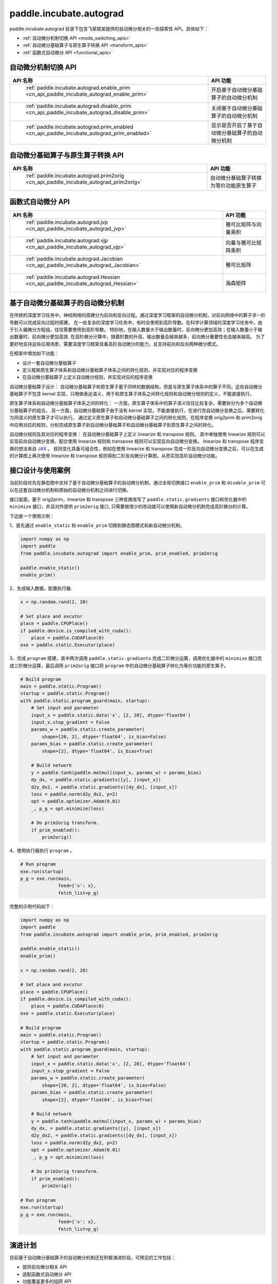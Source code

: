 .. _cn_overview_paddle_incubate_autograd:

paddle.incubate.autograd
---------------------

paddle.incubate.autograd 目录下包含飞桨框架提供的自动微分相关的一些探索性 API。具体如下：

-  :ref:`自动微分机制切换 API <mode_switching_apis>`
-  :ref:`自动微分基础算子与原生算子转换 API <transform_apis>`
-  :ref:`函数式自动微分 API <functional_apis>`


.. _mode_switching_apis:

自动微分机制切换 API
==========================

.. csv-table::
    :header: "API 名称", "API 功能"

    " :ref:`paddle.incubate.autograd.enable_prim <cn_api_paddle_incubate_autograd_enable_prim>` ", "开启基于自动微分基础算子的自动微分机制"
    " :ref:`paddle.incubate.autograd.disable_prim <cn_api_paddle_incubate_autograd_disable_prim>` ", "关闭基于自动微分基础算子的自动微分机制"
    " :ref:`paddle.incubate.autograd.prim_enabled <cn_api_paddle_incubate_autograd_prim_enabled>` ", "显示是否开启了基于自动微分基础算子的自动微分机制"


.. _transform_apis:

自动微分基础算子与原生算子转换 API
==========================

.. csv-table::
    :header: "API 名称", "API 功能"

    " :ref:`paddle.incubate.autograd.prim2orig <cn_api_paddle_incubate_autograd_prim2orig>` ", "自动微分基础算子转换为等价功能原生算子"


.. _functional_apis:

函数式自动微分 API
==========================

.. csv-table::
    :header: "API 名称", "API 功能"

    " :ref:`paddle.incubate.autograd.jvp <cn_api_paddle_incubate_autograd_jvp>` ", "雅可比矩阵与向量乘积"
    " :ref:`paddle.incubate.autograd.vjp <cn_api_paddle_incubate_autograd_vjp>` ", "向量与雅可比矩阵乘积"
    " :ref:`paddle.incubate.autograd.Jacobian <cn_api_paddle_incubate_autograd_Jacobian>` ", "雅可比矩阵"
    " :ref:`paddle.incubate.autograd.Hessian <cn_api_paddle_incubate_autograd_Hessian>` ", "海森矩阵"


基于自动微分基础算子的自动微分机制
==========================
在传统的深度学习任务中，神经网络的搭建分为前向和反向过程。通过深度学习框架的自动微分机制，对前向网络中的算子求一阶导数可以完成反向过程的搭建。
在一些复杂的深度学习任务中，有时会使用到高阶导数。在科学计算领域的深度学习任务中，由于引入偏微分方程组，往往需要使用到高阶导数。
特别地，在输入数量大于输出数量时，反向微分更加高效；在输入数量小于输出数量时，前向微分更加高效.
在高阶微分计算中，随着阶数的升高，输出数量会越来越多，前向微分重要性也会越来越高。
为了更好地支持这些应用场景，需要深度学习框架具备高阶自动微分的能力，且支持前向和反向两种微分模式。

在框架中增加如下功能：

- 设计一套自动微分基础算子
- 定义框架原生算子体系和自动微分基础算子体系之间的转化规则，并实现对应的程序变换
- 在自动微分基础算子上定义自动微分规则，并实现对应的程序变换

自动微分基础算子设计：
自动微分基础算子和原生算子基于同样的数据结构，但是与原生算子体系中的算子不同，这些自动微分基础算子不包含 kernel 实现，只用做表达语义，用于和原生算子体系之间转化规则和自动微分规则的定义，不能直接执行。

原生算子体系和自动微分基础算子体系之间的转化：
一方面，原生算子体系中的算子语义往往比较复杂，需要拆分为多个自动微分基础算子的组合。
另一方面，自动微分基础算子由于没有 kernel 实现，不能直接执行，在进行完自动微分变换之后，需要转化为同语义的原生算子才可以执行。
通过定义原生算子和自动微分基础算子之间的转化规则，在程序变换 orig2prim 和 prim2orig 中应用对应的规则，分别完成原生算子到自动微分基础算子和自动微分基础算子到原生算子之间的转化。

自动微分规则及其对应的程序变换：
在自动微分基础算子上定义 linearize 和 transpose 规则。
其中单独使用 linearize 规则可以实现前向自动微分变换，配合使用 linearize 规则和 transpose 规则可以实现反向自动微分变换。
linearize 和 transpose 程序变换的想法来自 `JAX <https://github.com/google/jax>`_ 。
规则变化具备可组合性，例如在使用 linearize 和 transpose 完成一阶反向自动微分变换之后，可以在生成的计算图上再次使用 linearize 和 transpose 规则得到二阶反向微分计算图，从而实现高阶自动微分功能。


接口设计与使用案例
==========================
当前阶段优先在静态图中支持了基于自动微分基础算子的自动微分机制，通过全局切换接口 ``enable_prim`` 和 ``disable_prim`` 可以在这套自动微分机制和原始的自动微分机制之间进行切换。

接口层面，基于 orig2prim，linearize 和 transpose 三种变换改写了 ``paddle.static.gradients`` 接口和优化器中的 ``minimize`` 接口，并且对外提供 ``prim2orig`` 接口, 只需要做很少的改动就可以使用新自动微分机制完成高阶微分的计算。

下边是一个使用示例：

1、首先通过 ``enable_static`` 和 ``enable_prim`` 切换到静态图模式和新自动微分机制。

.. code-block:: python

    import numpy as np
    import paddle
    from paddle.incubate.autograd import enable_prim, prim_enabled, prim2orig

    paddle.enable_static()
    enable_prim()

2、生成输入数据，配置执行器.

.. code-block:: python

    x = np.random.rand(2, 20)

    # Set place and excutor
    place = paddle.CPUPlace()
    if paddle.device.is_compiled_with_cuda():
        place = paddle.CUDAPlace(0)
    exe = paddle.static.Executor(place)

3、完成 ``program`` 搭建，其中两次调用 ``paddle.static.gradients`` 完成二阶微分运算，调用优化器中的 ``minimize`` 接口完成三阶微分运算，最后调用 ``prim2orig`` 接口将 ``program`` 中的自动微分基础算子转化为等价功能的原生算子。

.. code-block:: python

    # Build program
    main = paddle.static.Program()
    startup = paddle.static.Program()
    with paddle.static.program_guard(main, startup):
        # Set input and parameter
        input_x = paddle.static.data('x', [2, 20], dtype='float64')
        input_x.stop_gradient = False
        params_w = paddle.static.create_parameter(
            shape=[20, 2], dtype='float64', is_bias=False)
        params_bias = paddle.static.create_parameter(
            shape=[2], dtype='float64', is_bias=True)

        # Build network
        y = paddle.tanh(paddle.matmul(input_x, params_w) + params_bias)
        dy_dx, = paddle.static.gradients([y], [input_x])
        d2y_dx2, = paddle.static.gradients([dy_dx], [input_x])
        loss = paddle.norm(d2y_dx2, p=2)
        opt = paddle.optimizer.Adam(0.01)
        _, p_g = opt.minimize(loss)

        # Do prim2orig transform.
        if prim_enabled():
            prim2orig()

4、使用执行器执行 ``program`` 。

.. code-block:: python

    # Run program
    exe.run(startup)
    p_g = exe.run(main,
                  feed={'x': x},
                  fetch_list=p_g)

完整的示例代码如下：

.. code-block:: python

    import numpy as np
    import paddle
    from paddle.incubate.autograd import enable_prim, prim_enabled, prim2orig

    paddle.enable_static()
    enable_prim()

    x = np.random.rand(2, 20)

    # Set place and excutor
    place = paddle.CPUPlace()
    if paddle.device.is_compiled_with_cuda():
        place = paddle.CUDAPlace(0)
    exe = paddle.static.Executor(place)

    # Build program
    main = paddle.static.Program()
    startup = paddle.static.Program()
    with paddle.static.program_guard(main, startup):
        # Set input and parameter
        input_x = paddle.static.data('x', [2, 20], dtype='float64')
        input_x.stop_gradient = False
        params_w = paddle.static.create_parameter(
            shape=[20, 2], dtype='float64', is_bias=False)
        params_bias = paddle.static.create_parameter(
            shape=[2], dtype='float64', is_bias=True)

        # Build network
        y = paddle.tanh(paddle.matmul(input_x, params_w) + params_bias)
        dy_dx, = paddle.static.gradients([y], [input_x])
        d2y_dx2, = paddle.static.gradients([dy_dx], [input_x])
        loss = paddle.norm(d2y_dx2, p=2)
        opt = paddle.optimizer.Adam(0.01)
        _, p_g = opt.minimize(loss)

        # Do prim2orig transform.
        if prim_enabled():
            prim2orig()

    # Run program
    exe.run(startup)
    p_g = exe.run(main,
                  feed={'x': x},
                  fetch_list=p_g)


演进计划
==========================
目前基于自动微分基础算子的自动微分机制还在积极演进阶段，可预见的工作包括：

- 提供前向微分相关 API
- 适配函数式自动微分 API
- 功能覆盖更多的组网 API
- 支持控制流
- 支持动态图模式

欢迎持续关注或者参与共建。
